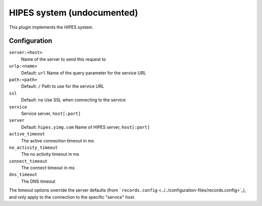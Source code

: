 HIPES system (undocumented)
***************************

.. Licensed to the Apache Software Foundation (ASF) under one
   or more contributor license agreements.  See the NOTICE file
  distributed with this work for additional information
  regarding copyright ownership.  The ASF licenses this file
  to you under the Apache License, Version 2.0 (the
  "License"); you may not use this file except in compliance
  with the License.  You may obtain a copy of the License at
 
   http://www.apache.org/licenses/LICENSE-2.0
 
  Unless required by applicable law or agreed to in writing,
  software distributed under the License is distributed on an
  "AS IS" BASIS, WITHOUT WARRANTIES OR CONDITIONS OF ANY
  KIND, either express or implied.  See the License for the
  specific language governing permissions and limitations
  under the License.


This plugin implements the HIPES system.

Configuration
=============

``server:<host>``
    Name of the server to send this request to

``urlp:<name>``
    Default: ``url``
    Name of the query parameter for the service URL

``path:<path>``
    Default: ``/``
    Path to use for the service URL

``ssl``
    Default: ``no``
    Use SSL when connecting to the service

``service``
    Service server, ``host[:port]``

``server``
    Default: ``hipes.yimg.com``
    Name of HIPES server, ``host[:port]``

``active_timeout``
    The active connection timeout in ms

``no_activity_timeout``
    The no activity timeout in ms

``connect_timeout``
    The connect timeout in ms

``dns_timeout``
    The DNS timeout

The timeout options override the server defaults (from
```records.config`` <../../configuration-files/records.config>`_), and
only apply to the connection to the specific "service" host.

